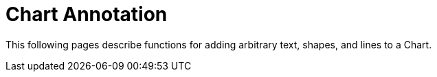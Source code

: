 = Chart Annotation

This following pages describe functions for  adding arbitrary text, shapes, and lines to a Chart.